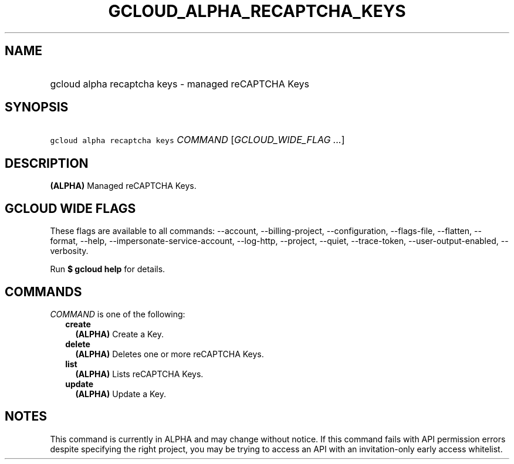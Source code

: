 
.TH "GCLOUD_ALPHA_RECAPTCHA_KEYS" 1



.SH "NAME"
.HP
gcloud alpha recaptcha keys \- managed reCAPTCHA Keys



.SH "SYNOPSIS"
.HP
\f5gcloud alpha recaptcha keys\fR \fICOMMAND\fR [\fIGCLOUD_WIDE_FLAG\ ...\fR]



.SH "DESCRIPTION"

\fB(ALPHA)\fR Managed reCAPTCHA Keys.



.SH "GCLOUD WIDE FLAGS"

These flags are available to all commands: \-\-account, \-\-billing\-project,
\-\-configuration, \-\-flags\-file, \-\-flatten, \-\-format, \-\-help,
\-\-impersonate\-service\-account, \-\-log\-http, \-\-project, \-\-quiet,
\-\-trace\-token, \-\-user\-output\-enabled, \-\-verbosity.

Run \fB$ gcloud help\fR for details.



.SH "COMMANDS"

\f5\fICOMMAND\fR\fR is one of the following:

.RS 2m
.TP 2m
\fBcreate\fR
\fB(ALPHA)\fR Create a Key.

.TP 2m
\fBdelete\fR
\fB(ALPHA)\fR Deletes one or more reCAPTCHA Keys.

.TP 2m
\fBlist\fR
\fB(ALPHA)\fR Lists reCAPTCHA Keys.

.TP 2m
\fBupdate\fR
\fB(ALPHA)\fR Update a Key.


.RE
.sp

.SH "NOTES"

This command is currently in ALPHA and may change without notice. If this
command fails with API permission errors despite specifying the right project,
you may be trying to access an API with an invitation\-only early access
whitelist.

